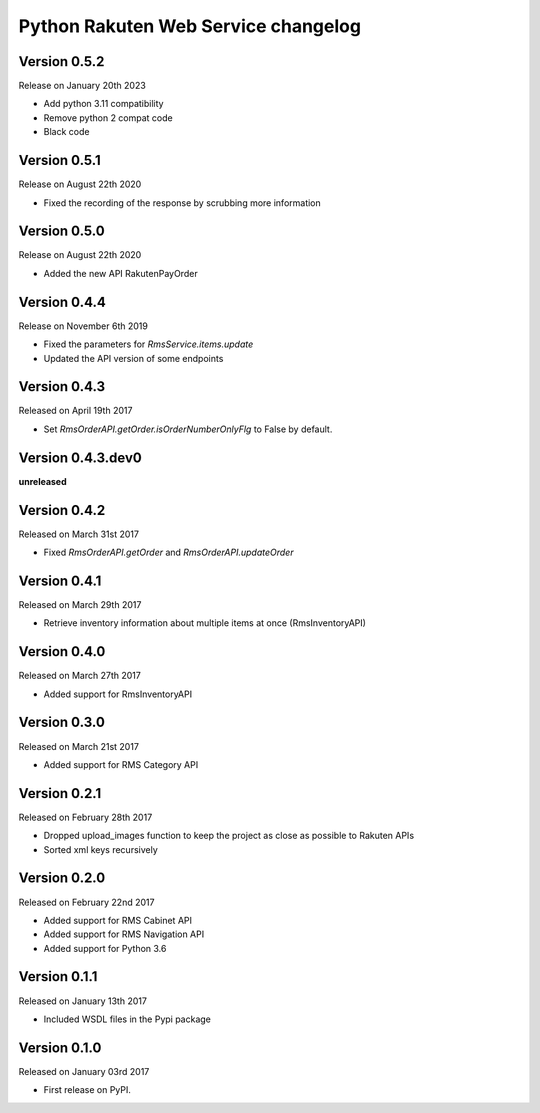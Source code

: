 .. :changelog:

Python Rakuten Web Service changelog
==================================================

Version 0.5.2
-------------

Release on January 20th 2023

- Add python 3.11 compatibility
- Remove python 2 compat code
- Black code

Version 0.5.1
-------------

Release on August 22th 2020

- Fixed the recording of the response by scrubbing more information

Version 0.5.0
-------------

Release on August 22th 2020

- Added the new API RakutenPayOrder

Version 0.4.4
-------------

Release on November 6th 2019

- Fixed the parameters for `RmsService.items.update`
- Updated the API version of some endpoints

Version 0.4.3
-------------

Released on April 19th 2017

- Set `RmsOrderAPI.getOrder.isOrderNumberOnlyFlg` to False by default.

Version 0.4.3.dev0
------------------

**unreleased**

Version 0.4.2
-------------

Released on March 31st 2017

- Fixed `RmsOrderAPI.getOrder` and `RmsOrderAPI.updateOrder`

Version 0.4.1
-------------

Released on March 29th 2017

- Retrieve inventory information about multiple items at once (RmsInventoryAPI)

Version 0.4.0
-------------

Released on March 27th 2017

- Added support for RmsInventoryAPI

Version 0.3.0
-------------

Released on March 21st 2017

- Added support for RMS Category API

Version 0.2.1
-------------

Released on February 28th 2017

- Dropped upload_images function to keep the project as close as possible to Rakuten APIs
- Sorted xml keys recursively

Version 0.2.0
-------------

Released on February 22nd 2017

- Added support for RMS Cabinet API
- Added support for RMS Navigation API
- Added support for Python 3.6

Version 0.1.1
-------------

Released on January 13th 2017

- Included WSDL files in the Pypi package

Version 0.1.0
-------------

Released on January 03rd 2017

- First release on PyPI.
